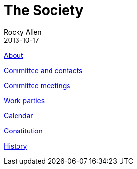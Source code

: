 :stylesheet: plain.css
:jbake-type: page
:jbake-status: published
= The Society
Rocky Allen
2013-10-17

link:about.html[About]

link:society/contacts.html[Committee and contacts]

link:meetings/index.html[Committee meetings]

link:society/workparties.html[Work parties]

link:society/calendar.html[Calendar]

link:society/constitution.pdf[Constitution]

link:society/history.html[History]
